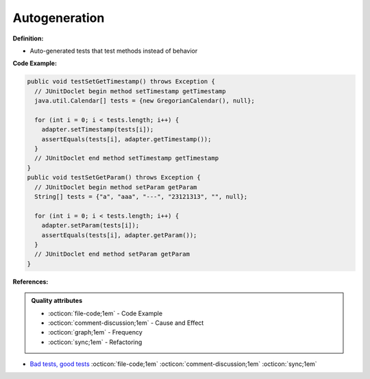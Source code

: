 Autogeneration
^^^^^
**Definition:**

* Auto-generated tests that test methods instead of behavior


**Code Example:**

.. code-block:: java

  public void testSetGetTimestamp() throws Exception {
    // JUnitDoclet begin method setTimestamp getTimestamp
    java.util.Calendar[] tests = {new GregorianCalendar(), null};

    for (int i = 0; i < tests.length; i++) {
      adapter.setTimestamp(tests[i]);
      assertEquals(tests[i], adapter.getTimestamp());
    }
    // JUnitDoclet end method setTimestamp getTimestamp
  }
  public void testSetGetParam() throws Exception {
    // JUnitDoclet begin method setParam getParam
    String[] tests = {"a", "aaa", "---", "23121313", "", null};
    
    for (int i = 0; i < tests.length; i++) {
      adapter.setParam(tests[i]);
      assertEquals(tests[i], adapter.getParam());
    }
    // JUnitDoclet end method setParam getParam
  }

**References:**

.. admonition:: Quality attributes

    * :octicon:`file-code;1em` -  Code Example
    * :octicon:`comment-discussion;1em` -  Cause and Effect
    * :octicon:`graph;1em` -  Frequency
    * :octicon:`sync;1em` -  Refactoring

* `Bad tests, good tests <http://kaczanowscy.pl/books/bad_tests_good_tests.html>`_ :octicon:`file-code;1em` :octicon:`comment-discussion;1em` :octicon:`sync;1em`
